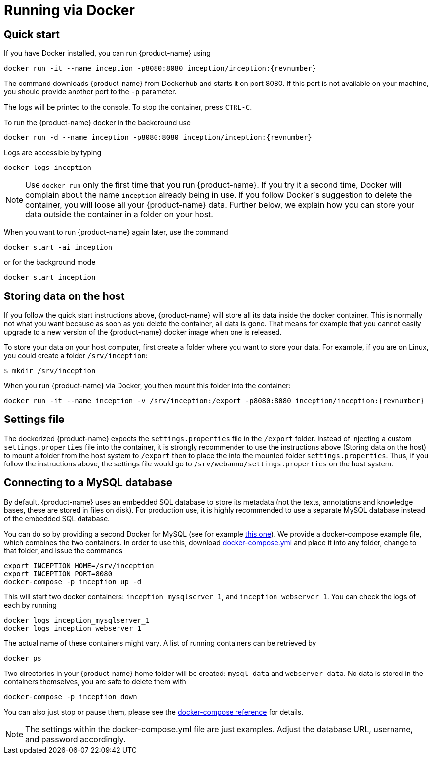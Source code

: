 // Copyright 2015
// Ubiquitous Knowledge Processing (UKP) Lab and FG Language Technology
// Technische Universität Darmstadt
// 
// Licensed under the Apache License, Version 2.0 (the "License");
// you may not use this file except in compliance with the License.
// You may obtain a copy of the License at
// 
// http://www.apache.org/licenses/LICENSE-2.0
// 
// Unless required by applicable law or agreed to in writing, software
// distributed under the License is distributed on an "AS IS" BASIS,
// WITHOUT WARRANTIES OR CONDITIONS OF ANY KIND, either express or implied.
// See the License for the specific language governing permissions and
// limitations under the License.

= Running via Docker

== Quick start

If you have Docker installed, you can run {product-name} using

[source,text,subs="+attributes"]
----
docker run -it --name inception -p8080:8080 inception/inception:{revnumber}
----

The command downloads {product-name} from Dockerhub and starts it on port 8080. If this port is not
available on your machine, you should provide another port to the `-p` parameter. 

The logs will be printed to the console. To stop the container, press `CTRL-C`.

To run the {product-name} docker in the background use 

[source,text,subs="+attributes"]
----
docker run -d --name inception -p8080:8080 inception/inception:{revnumber}
----

Logs are accessible by typing 

[source,text,subs="+attributes"]
----
docker logs inception
----

NOTE: Use `docker run` only the first time that you run {product-name}. If you try it a second time, Docker
      will complain about the name `inception` already being in use. If you follow Docker`s suggestion
      to delete the container, you will loose all your {product-name} data. Further below, we explain how
      you can store your data outside the container in a folder on your host.
      
When you want to run {product-name} again later, use the command

[source,text,subs="+attributes"]
----
docker start -ai inception
----

or for the background mode 

[source,text,subs="+attributes"]
----
docker start inception
----

== Storing data on the host

If you follow the quick start instructions above, {product-name} will store all its data inside the docker
container. This is normally not what you want because as soon as you delete the container, all data
is gone. That means for example that you cannot easily upgrade to a new version of the {product-name}
docker image when one is released.

To store your data on your host computer, first create a folder where you want to store your data.
For example, if you are on Linux, you could create a folder `/srv/inception`:

----
$ mkdir /srv/inception
----

When you run {product-name} via Docker, you then mount this folder into the container:

[source,text,subs="+attributes"]
----
docker run -it --name inception -v /srv/inception:/export -p8080:8080 inception/inception:{revnumber}
----

== Settings file

The dockerized {product-name} expects the `settings.properties` file in the `/export` folder. Instead of
injecting a custom `settings.properties` file into the container, it is strongly recommender to
use the instructions above (Storing data on the host) to mount a folder from the host system to 
`/export` then to place the into the mounted folder `settings.properties`. Thus, if you follow
the instructions above, the settings file would go to `/srv/webanno/settings.properties` on the host
system.

== Connecting to a MySQL database

By default, {product-name} uses an embedded SQL database to store its metadata (not the texts,
annotations and knowledge bases, these are stored in files on disk). For production use, it is highly
recommended to use a separate MySQL database instead of the embedded SQL database.

You can do so by providing a second Docker for MySQL (see for example link:https://hub.docker.com/_/mysql/[this one]).
We provide a docker-compose example file, which combines the two containers. In order to use this, download link:https://raw.githubusercontent.com/inception/inception/master/inception-app-webapp/src/main/docker/docker-compose.yml[docker-compose.yml] and place it into any folder, change to that folder, and issue the commands

[source,text,subs="+attributes"]
----
export INCEPTION_HOME=/srv/inception
export INCEPTION_PORT=8080
docker-compose -p inception up -d
----

This will start two docker containers: `inception_mysqlserver_1`, and `inception_webserver_1`. You can check the logs of each by running 

[source,text,subs="+attributes"]
----
docker logs inception_mysqlserver_1
docker logs inception_webserver_1
----

The actual name of these containers might vary. A list of running containers can be retrieved by

[source,text,subs="+attributes"]
----
docker ps
----

Two directories in your {product-name} home folder will be created: `mysql-data` and `webserver-data`. No data is stored in the containers themselves, you are safe to delete them with 

[source,text,subs="+attributes"]
----
docker-compose -p inception down
----

You can also just stop or pause them, please see the link:https://docs.docker.com/compose/[docker-compose reference] for details.

NOTE: The settings within the docker-compose.yml file are just examples. Adjust the database URL, username, and password accordingly.
